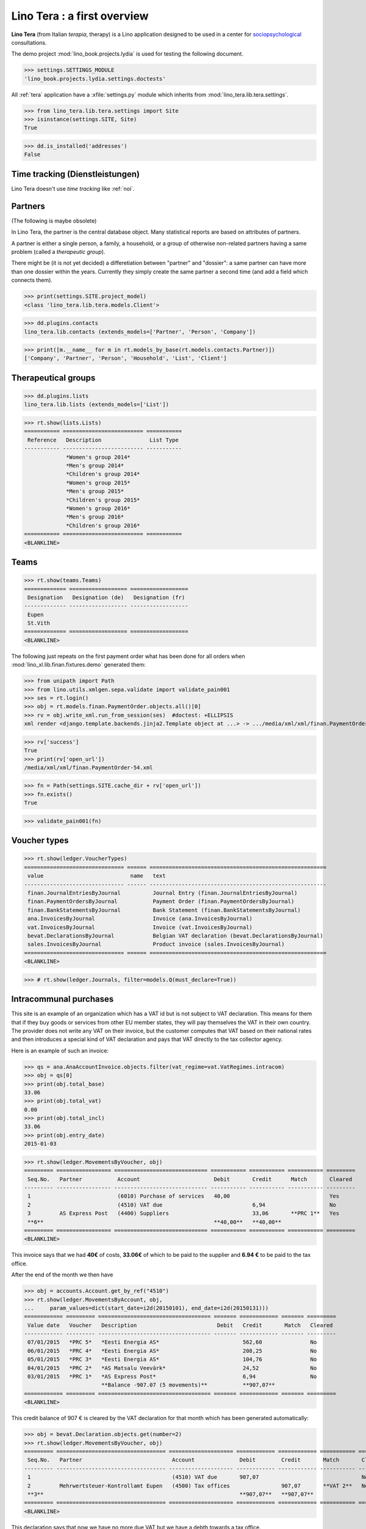 .. _tera.specs:
.. _presto.specs.psico:

=============================
Lino Tera : a first overview
=============================

.. to run only this test:

    $ python setup.py test -s tests.SpecsTests.test_tera
    
    doctest init

    >>> from lino import startup
    >>> startup('lino_book.projects.lydia.settings.doctests')
    >>> from lino.api.doctest import *
    >>> from django.db import models

**Lino Tera** (from Italian *terapia*, therapy) is a Lino application
designed to be used in a center for `sociopsychological
<https://en.wikipedia.org/wiki/Social_psychology>`_ consultations.

The demo project :mod:`lino_book.projects.lydia` is used for testing
the following document.

>>> settings.SETTINGS_MODULE
'lino_book.projects.lydia.settings.doctests'


All :ref:`tera` application have a :xfile:`settings.py` module which
inherits from :mod:`lino_tera.lib.tera.settings`.

>>> from lino_tera.lib.tera.settings import Site
>>> isinstance(settings.SITE, Site)
True

>>> dd.is_installed('addresses')
False


Time tracking (Dienstleistungen)
================================

Lino Tera doesn't use *time tracking* like :ref:`noi`.


Partners
========

(The following is maybe obsolete)

In Lino Tera, the partner is the central database object.  Many
statistical reports are based on attributes of partners.

A partner is either a single person, a family, a household, or a group
of otherwise non-related partners having a same problem (called a
*therapeutic group*).

There might be (it is not yet decided) a differetiation between
"partner" and "dossier": a same partner can have more than one dossier
within the years. Currently they simply create the same partner a
second time (and add a field which connects them).

>>> print(settings.SITE.project_model)
<class 'lino_tera.lib.tera.models.Client'>

>>> dd.plugins.contacts
lino_tera.lib.contacts (extends_models=['Partner', 'Person', 'Company'])

>>> print([m.__name__ for m in rt.models_by_base(rt.models.contacts.Partner)])
['Company', 'Partner', 'Person', 'Household', 'List', 'Client']


Therapeutical groups
====================

>>> dd.plugins.lists
lino_tera.lib.lists (extends_models=['List'])

>>> rt.show(lists.Lists)
=========== ========================= ===========
 Reference   Description               List Type
----------- ------------------------- -----------
             *Women's group 2014*
             *Men's group 2014*
             *Children's group 2014*
             *Women's group 2015*
             *Men's group 2015*
             *Children's group 2015*
             *Women's group 2016*
             *Men's group 2016*
             *Children's group 2016*
=========== ========================= ===========
<BLANKLINE>


.. _presto.specs.teams:

Teams
=====

>>> rt.show(teams.Teams)
============= ================== ==================
 Designation   Designation (de)   Designation (fr)
------------- ------------------ ------------------
 Eupen
 St.Vith
============= ================== ==================
<BLANKLINE>


The following just repeats on the first payment order what has been
done for all orders when :mod:`lino_xl.lib.finan.fixtures.demo`
generated them:

>>> from unipath import Path
>>> from lino.utils.xmlgen.sepa.validate import validate_pain001
>>> ses = rt.login()
>>> obj = rt.models.finan.PaymentOrder.objects.all()[0]
>>> rv = obj.write_xml.run_from_session(ses)  #doctest: +ELLIPSIS
xml render <django.template.backends.jinja2.Template object at ...> -> .../media/xml/xml/finan.PaymentOrder-54.xml ('en', {})

>>> rv['success']
True
>>> print(rv['open_url'])
/media/xml/xml/finan.PaymentOrder-54.xml

>>> fn = Path(settings.SITE.cache_dir + rv['open_url'])
>>> fn.exists()
True

>>> validate_pain001(fn)


Voucher types
=============

>>> rt.show(ledger.VoucherTypes)
=============================== ====== =======================================================
 value                           name   text
------------------------------- ------ -------------------------------------------------------
 finan.JournalEntriesByJournal          Journal Entry (finan.JournalEntriesByJournal)
 finan.PaymentOrdersByJournal           Payment Order (finan.PaymentOrdersByJournal)
 finan.BankStatementsByJournal          Bank Statement (finan.BankStatementsByJournal)
 ana.InvoicesByJournal                  Invoice (ana.InvoicesByJournal)
 vat.InvoicesByJournal                  Invoice (vat.InvoicesByJournal)
 bevat.DeclarationsByJournal            Belgian VAT declaration (bevat.DeclarationsByJournal)
 sales.InvoicesByJournal                Product invoice (sales.InvoicesByJournal)
=============================== ====== =======================================================
<BLANKLINE>


>>> # rt.show(ledger.Journals, filter=models.Q(must_declare=True))



Intracommunal purchases
=======================

This site is an example of an organization which has a VAT id but is
not subject to VAT declaration. This means for them that if they buy
goods or services from other EU member states, they will pay
themselves the VAT in their own country. The provider does not write
any VAT on their invoice, but the customer computes that VAT based on
their national rates and then introduces a special kind of VAT
declaration and pays that VAT directly to the tax collector agency.

Here is an example of such an invoice:

>>> qs = ana.AnaAccountInvoice.objects.filter(vat_regime=vat.VatRegimes.intracom)
>>> obj = qs[0]
>>> print(obj.total_base)
33.06
>>> print(obj.total_vat)
0.00
>>> print(obj.total_incl)
33.06
>>> print(obj.entry_date)
2015-01-03

>>> rt.show(ledger.MovementsByVoucher, obj)
========= ================= ============================= =========== =========== =========== =========
 Seq.No.   Partner           Account                       Debit       Credit      Match       Cleared
--------- ----------------- ----------------------------- ----------- ----------- ----------- ---------
 1                           (6010) Purchase of services   40,00                               Yes
 2                           (4510) VAT due                            6,94                    No
 3         AS Express Post   (4400) Suppliers                          33,06       **PRC 1**   Yes
 **6**                                                     **40,00**   **40,00**
========= ================= ============================= =========== =========== =========== =========
<BLANKLINE>


This invoice says that we had **40€** of costs, **33.06€** of which to
be paid to the supplier and **6.94 €** to be paid to the tax office.


After the end of the month we then have

>>> obj = accounts.Account.get_by_ref("4510")
>>> rt.show(ledger.MovementsByAccount, obj,
...     param_values=dict(start_date=i2d(20150101), end_date=i2d(20150131)))
============ ========= =================================== ======= ============ ======= =========
 Value date   Voucher   Description                         Debit   Credit       Match   Cleared
------------ --------- ----------------------------------- ------- ------------ ------- ---------
 07/01/2015   *PRC 5*   *Eesti Energia AS*                          562,60               No
 06/01/2015   *PRC 4*   *Eesti Energia AS*                          208,25               No
 05/01/2015   *PRC 3*   *Eesti Energia AS*                          104,76               No
 04/01/2015   *PRC 2*   *AS Matsalu Veevärk*                        24,52                No
 03/01/2015   *PRC 1*   *AS Express Post*                           6,94                 No
                        **Balance -907.07 (5 movements)**           **907,07**
============ ========= =================================== ======= ============ ======= =========
<BLANKLINE>


This credit balance of 907 € is cleared by the VAT declaration for
that month which has been generated automatically:


>>> obj = bevat.Declaration.objects.get(number=2)
>>> rt.show(ledger.MovementsByVoucher, obj)
========= ================================== ==================== ============ ============ =========== =========
 Seq.No.   Partner                            Account              Debit        Credit       Match       Cleared
--------- ---------------------------------- -------------------- ------------ ------------ ----------- ---------
 1                                            (4510) VAT due       907,07                                No
 2         Mehrwertsteuer-Kontrollamt Eupen   (4500) Tax offices                907,07       **VAT 2**   No
 **3**                                                             **907,07**   **907,07**
========= ================================== ==================== ============ ============ =========== =========
<BLANKLINE>

This declaration says that now we have no more due VAT but we have a
debth towards a tax office.
